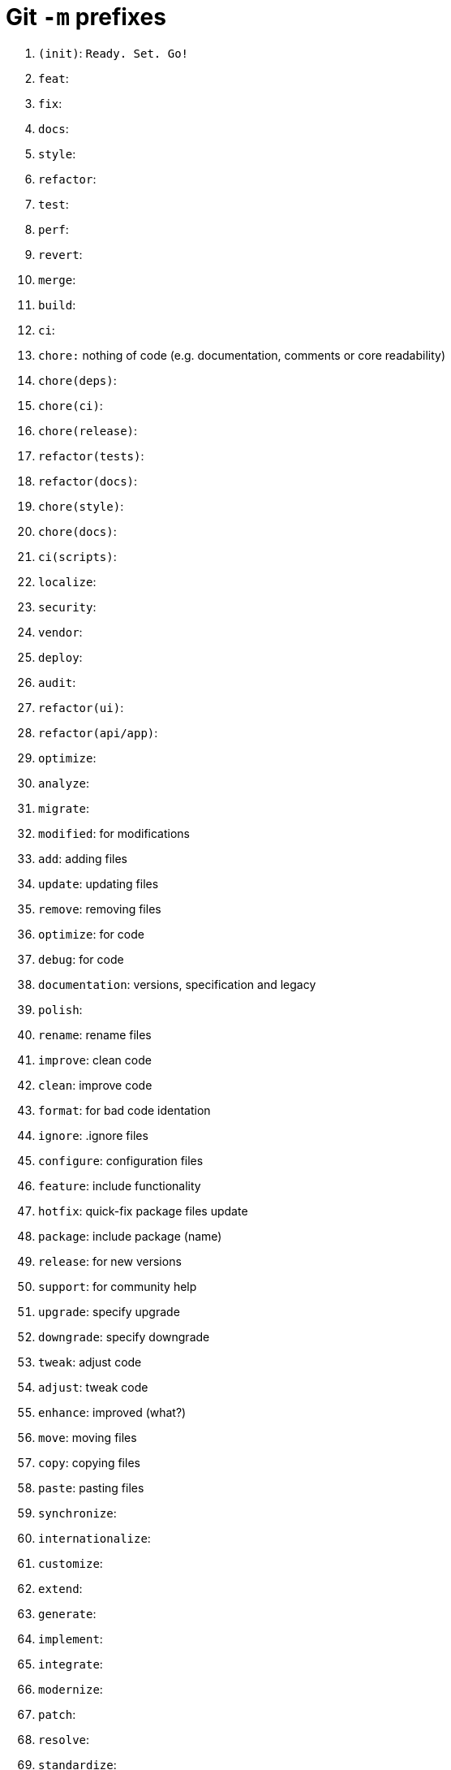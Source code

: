 = Git `-m` prefixes

1. `(init)`: `Ready. Set. Go!`
2. `feat`:
3. `fix`:
4. `docs`:
5. `style`:
6. `refactor`:
7. `test`:
8. `perf`:
9. `revert`:
10. `merge`:
11. `build`:
12. `ci`:
13. `chore:` nothing of code (e.g. documentation, comments or core readability)
14. `chore(deps)`:
15. `chore(ci)`:
16. `chore(release)`:
17. `refactor(tests)`:
18. `refactor(docs)`:
19. `chore(style)`:
20. `chore(docs)`:
21. `ci(scripts)`:
22. `localize`:
23. `security`:
24. `vendor`:
25. `deploy`:
26. `audit`:
27. `refactor(ui)`:
28. `refactor(api/app)`:
29. `optimize`:
30. `analyze`:
31. `migrate`: 
32. `modified`: for modifications
33. `add`: adding files
34. `update`: updating files
35. `remove`: removing files
36. `optimize`: for code
37. `debug`: for code
38. `documentation`: versions, specification and legacy
39. `polish`:
40. `rename`: rename files
41. `improve`: clean code
42. `clean`: improve code
43. `format`: for bad code identation
44. `ignore`: .ignore files  
45. `configure`: configuration files
46. `feature`: include functionality
47. `hotfix`: quick-fix package files update
48. `package`: include package (name)
49. `release`: for new versions
50. `support`: for community help
51. `upgrade`: specify upgrade
52. `downgrade`: specify downgrade
53. `tweak`: adjust code
54. `adjust`: tweak code
55. `enhance`: improved (what?)
56. `move`: moving files
57. `copy`: copying files
58. `paste`: pasting files
59. `synchronize`: 
60. `internationalize`:
61. `customize`:
62. `extend`:
63. `generate`:
64. `implement`:
65. `integrate`:
66. `modernize`:
67. `patch`:
68. `resolve`:
69. `standardize`:
70. `tweaked`:
